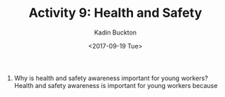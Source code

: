 #+BRAIN_PARENTS: Coop

#+TITLE: Activity 9: Health and Safety
#+AUTHOR: Kadin Buckton
#+DATE: <2017-09-19 Tue>

1) Why is health and safety awareness important for young workers?
   Health and safety awareness is important for young workers because 
